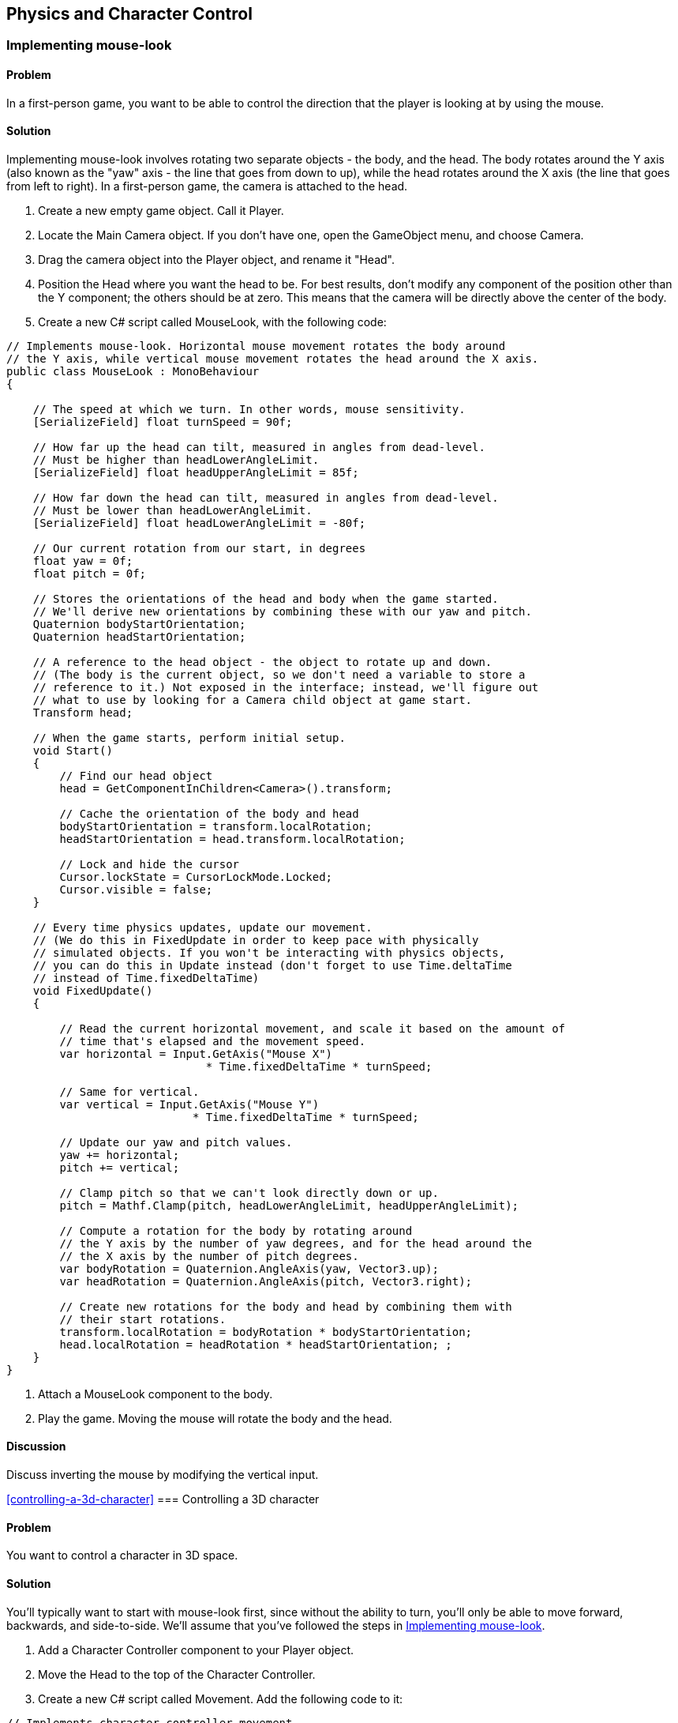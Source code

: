 == Physics and Character Control

[[implementing-mouse-look]]
=== Implementing mouse-look
// card: https://trello.com/c/l316UaPX

==== Problem

In a first-person game, you want to be able to control the direction that the player is looking at by using the mouse.

==== Solution

Implementing mouse-look involves rotating two separate objects - the body, and the head. The body rotates around the Y axis (also known as the "yaw" axis - the line that goes from down to up), while the head rotates around the X axis (the line that goes from left to right). In a first-person game, the camera is attached to the head.

. Create a new empty game object. Call it Player.
. Locate the Main Camera object. If you don't have one, open the GameObject menu, and choose Camera.
. Drag the camera object into the Player object, and rename it "Head".

. Position the Head where you want the head to be. For best results, don't modify any component of the position other than the Y component; the others should be at zero. This means that the camera will be directly above the center of the body.

. Create a new C# script called MouseLook, with the following code:

// snip: mouse_look
[source,csharp]
----
// Implements mouse-look. Horizontal mouse movement rotates the body around 
// the Y axis, while vertical mouse movement rotates the head around the X axis.
public class MouseLook : MonoBehaviour
{

    // The speed at which we turn. In other words, mouse sensitivity.
    [SerializeField] float turnSpeed = 90f;

    // How far up the head can tilt, measured in angles from dead-level.
    // Must be higher than headLowerAngleLimit.
    [SerializeField] float headUpperAngleLimit = 85f;

    // How far down the head can tilt, measured in angles from dead-level.
    // Must be lower than headLowerAngleLimit.
    [SerializeField] float headLowerAngleLimit = -80f;

    // Our current rotation from our start, in degrees
    float yaw = 0f;
    float pitch = 0f;

    // Stores the orientations of the head and body when the game started. 
    // We'll derive new orientations by combining these with our yaw and pitch.
    Quaternion bodyStartOrientation;
    Quaternion headStartOrientation;

    // A reference to the head object - the object to rotate up and down.
    // (The body is the current object, so we don't need a variable to store a
    // reference to it.) Not exposed in the interface; instead, we'll figure out
    // what to use by looking for a Camera child object at game start.
    Transform head;

    // When the game starts, perform initial setup.
    void Start()
    {
        // Find our head object
        head = GetComponentInChildren<Camera>().transform;

        // Cache the orientation of the body and head
        bodyStartOrientation = transform.localRotation;
        headStartOrientation = head.transform.localRotation;

        // Lock and hide the cursor
        Cursor.lockState = CursorLockMode.Locked;
        Cursor.visible = false;
    }

    // Every time physics updates, update our movement.
    // (We do this in FixedUpdate in order to keep pace with physically 
    // simulated objects. If you won't be interacting with physics objects,
    // you can do this in Update instead (don't forget to use Time.deltaTime
    // instead of Time.fixedDeltaTime)
    void FixedUpdate()
    {

        // Read the current horizontal movement, and scale it based on the amount of
        // time that's elapsed and the movement speed.
        var horizontal = Input.GetAxis("Mouse X")
                              * Time.fixedDeltaTime * turnSpeed;

        // Same for vertical.
        var vertical = Input.GetAxis("Mouse Y")
                            * Time.fixedDeltaTime * turnSpeed;

        // Update our yaw and pitch values.
        yaw += horizontal;
        pitch += vertical;

        // Clamp pitch so that we can't look directly down or up.
        pitch = Mathf.Clamp(pitch, headLowerAngleLimit, headUpperAngleLimit);

        // Compute a rotation for the body by rotating around
        // the Y axis by the number of yaw degrees, and for the head around the
        // the X axis by the number of pitch degrees.
        var bodyRotation = Quaternion.AngleAxis(yaw, Vector3.up);
        var headRotation = Quaternion.AngleAxis(pitch, Vector3.right);

        // Create new rotations for the body and head by combining them with 
        // their start rotations.
        transform.localRotation = bodyRotation * bodyStartOrientation;
        head.localRotation = headRotation * headStartOrientation; ;
    }
}
----

. Attach a MouseLook component to the body.

. Play the game. Moving the mouse will rotate the body and the head.


==== Discussion

Discuss inverting the mouse by modifying the vertical input.

<<controlling-a-3d-character>>
=== Controlling a 3D character
// card: https://trello.com/c/vDYcPQK3

==== Problem

You want to control a character in 3D space.

==== Solution

You'll typically want to start with mouse-look first, since without the ability to turn, you'll only be able to move forward, backwards, and side-to-side. We'll assume that you've followed the steps in <<implementing-mouse-look>>.

. Add a Character Controller component to your Player object.
. Move the Head to the top of the Character Controller.

. Create a new C# script called Movement. Add the following code to it:

// snip: 3d_movement
[source,csharp]
----
// Implements character controller movement.
public class Movement : MonoBehaviour {

    // The speed at which we can move, in units per second.
    [SerializeField] float moveSpeed = 6;

    // The height of a jump, in units.
    [SerializeField] float jumpHeight = 2;

    // The rate at which our vertical speed will be reduced, in units per
    // second. 
    [SerializeField] float gravity = 20;

    // The degree to which we can control our movement while in mid-air.
    [Range(0, 10), SerializeField] float airControl = 5;

    // Our current movement direction. If we're on the ground, we have 
    // direct control over it, but if we're in the air, we only have partial
    // control over it.
    Vector3 moveDirection = Vector3.zero;

    // A cached reference to the character controller, which we'll be using
    // often.
    CharacterController controller;

    void Start()
    {
        controller = GetComponent<CharacterController>();
    }

    // We do our movement logic in FixedUpdate so that our movement can happen
    // at the same pace as physics updates. If it didn't, we'd see jitter when
    // we interact with physics objects that can move around.
    void FixedUpdate () {


        // The input vector describes the user's desired local-space movement;
        // if we're on the ground, this will immediately become our movement,
        // but if we're in the air, we'll interpolate between our current 
        // movement and this vector, to simulate momentum.
        var input = new Vector3(Input.GetAxis("Horizontal"), 0, Input.GetAxis("Vertical"));

        // Multiply this movement by our desired movement speed
        input *= moveSpeed;

        // The controller's Move method uses world-space directions, so we
        // need to convert this direction to world space
        input = transform.TransformDirection(input);

        // Is the controller's bottom-most point touching the ground?
        if (controller.isGrounded)
        {
            // Figure out how much movement we want to apply in local-space.
            moveDirection = input;

            // Is the user pressing the jump button right now?
            if (Input.GetButton("Jump"))
            {
                // Calculate the amount of upwards speed we need, considering
                // that we add moveDirection.y to our height every frame, and we
                // reduce moveDirection.y by gravity every frame.
                moveDirection.y = Mathf.Sqrt(2 * gravity * jumpHeight);
            } else {
                // We're on the ground, but not jumping. Set our downwards
                // movement to zero (otherwise, because we're continuously 
                // reducing our Y movement, if we walk off a ledge, we'd
                // suddenly have a huge amount of downwards momentum.)
                moveDirection.y = 0;
            }
        } else {
            // Slowly bring our movement towards the user's desired input, but
            // preserve our current y direction (so that the arc of the jump is
            // preserved)
            input.y = moveDirection.y;
            moveDirection = Vector3.Lerp(moveDirection, input, 
                                         airControl * Time.fixedDeltaTime);
        }

        // Bring our movement down by applying gravity over time
        moveDirection.y -= gravity * Time.fixedDeltaTime;

        // Move the controller. The controller will refuse to move into other 
        // colliders, which means that we won't clip through the ground or
        // other colliders. (However, this doesn't stop other colliders from 
        // moving into us. For that, we'd need to detect when we're overlapping
        // another collider, and move away from them. We'll cover this in 
        // another recipe!)
        controller.Move(moveDirection * Time.fixedDeltaTime);
	}
}
----

. Attach a Movement component to your Player object.

. Play the game. Pressing the arrow keys, or the W, A, S and D keys will move the player around (unless you've customised your input system). You can also jump by pressing the Spacebar.

==== Discussion

Discuss how for the best-feeling control, you generally want to manage the movement yourself, rather than doing it in physics. (Discuss why; good chance to mention how Mario games feel good to control, but are physically very unrealistic. Cite Steve Swink's "Game Feel".)

Note that this setup will be used in several other recipes in this chapter, since it's a good foundation.

[[interacting-with-switches-and-objects]]
=== Interacting with switches and objects
// card: https://trello.com/c/PGwgakP3

==== Problem

You want players to be able to aim at objects, and press a 'use' key. Certain objects should react to being interacted with in this way.

==== Solution

NOTE: This recipe assumes that you've set up your player by following <<implementing-mouse-look>> and <<controlling-a-3d-character>>.

Interacting with objects requires firing invisible rays out of the camera, in order to detect what you're looking at. The rays will stop at the first collider they see that's within range; we need to ensure that we never hit the Character Collider.

. Open the Edit menu, and choose Project Settings -> Tags and Layers.
. Set one of the blank User Layers to "Player".
. Select your Player object - the one that contains the CharacterController.
. Open the Layers menu at the top-right corner of the Inspector, and choose "Player". When you're asked if you want to set the layer of the child objects as well, click "Yes, change children.""

. Create a new C# script called Interactable. Add the following code to it:

// snip: interactable
[source,csharp]
----
// Implements being interacted with by an Interacting component.
// Requires a collider, because Interacting objects find their targets by
// casting rays that hit colliders.
[RequireComponent(typeof(Collider))]
public class Interactable : MonoBehaviour {

    public void Interact(GameObject fromObject) {
        Debug.LogFormat("I've been interacted with by {0}!", fromObject);
    }
}
----

. Attach this component to the object you want to interact with. The object must have a collider of some kind.

. Create a new C# script called Interacting. Add the following code to it:

// snip: interacting
[source,csharp]
----
// Implements interacting with Interactable objects
public class Interacting : MonoBehaviour {

    // The key to press to interact with an object.
    [SerializeField] KeyCode interactionKey = KeyCode.E;

    // The range at which we can interact with objects.
    [SerializeField] float interactingRange = 2;

	void Update () {

        // Did the user just press the interaction key?
        if (Input.GetKeyDown(interactionKey)) {

            // Then attempt to interact.
            AttemptInteraction();
        }
	}

    void AttemptInteraction() {

        // Create a ray from the current position and forward direction
        var ray = new Ray(transform.position, transform.forward);

        // Store information about the hit in this variable
        RaycastHit hit;

        // Create a layer mask that represents every layer except the players
        var everythingExceptPlayers = ~(1 << LayerMask.NameToLayer("Player"));

        // Combine this layer mask with the one that raycasts usually use; this
        // has the effect of removing the player layer from the list of layers
        // to raycast against
        var layerMask = Physics.DefaultRaycastLayers
                               & everythingExceptPlayers;

        // Perform the raycast out, hitting only object that are on layers 
        // described by the layer mask we just assembled
        if (Physics.Raycast(ray, out hit, interactingRange, layerMask)) {

            // Try and get the Interactable component on the object we hit
            var interactable = hit.collider.GetComponent<Interactable>();

            // Does it exist?
            if (interactable != null) {

                // Signal that it was interacted with.
                interactable.Interact(this.gameObject);
            }
        }

    }
}
----

. Attach this component to your Head object. Play the game; when you look at a nearby object that has the Interactable component and press the interaction key, the Interactable component will log that it's been interacted with.

==== Discussion

Discuss layers and layer masks, and why they're needed here (to prevent the rays from colliding with the player itself.)

=== Picking up and putting down objects
// card: https://trello.com/c/mM8NXoTN

==== Problem

You want to be able to pull objects towards you, and if they're close enough, pick them up. You want to be able to throw objects you're holding.

==== Solution

NOTE: This recipe assumes that you've set up your player by following <<implementing-mouse-look>> and <<controlling-a-3d-character>>. You'll also need to set up the Player layer, as per the <<interacting-with-switches-and-objects>> recipe.

. Create a new C# script called Grabbing, and add the following code to it:

// snip: grabbing
[source,csharp]
----
// Implements pulling, grabbing, holding and throwing.
// A rigidbody is required because we need one to connect our grabbing joint to
[RequireComponent(typeof(Rigidbody))]
public class Grabbing : MonoBehaviour {

    // The range from this object at which an object can be picked up.
    [SerializeField] float grabbingRange = 3;

    // The range from this object at which an object can be pulled towards us.
    [SerializeField] float pullingRange = 20;

    // The location at which objects that are picked up will be placed.
    [SerializeField] Transform holdPoint = null;

    // The key to press to pick up or drop an object.
    [SerializeField] KeyCode grabKey = KeyCode.E;

    // The key to press to throw an object
    [SerializeField] KeyCode throwKey = KeyCode.Mouse0;

    // The amount of force to apply on a thrown object
    [SerializeField] float throwForce = 100f;

    // The amount of force to apply on objects that we're pulling towards us.
    // Don't forget that objects we're pulling will have friction working
    // against us, so the value might need to be higher than you think.
    [SerializeField] float pullForce = 50f;

    // If the grab joint encounters this much force, break it.
    [SerializeField] float grabBreakingForce = 100f;

    // If the grab joint encounters this much torque, break it.
    [SerializeField] float grabBreakingTorque = 100f;

    // The joint that holds our grabber object. Null if we're not holding 
    // anything.
    FixedJoint grabJoint;

    // The rigidbody that we're holding. Null if we're not holding anything.
    Rigidbody grabbedRigidbody;

    private void Awake()
    {
        // Do some quick validity checks when we start up

        if (holdPoint == null) {
            Debug.LogError("Grab hold point must not be null!");
        }

        if (holdPoint.IsChildOf(transform) == false) {
            Debug.LogError("Grab hold point must be a child of this object");            
        }

        var playerCollider = GetComponentInParent<Collider>();

        playerCollider.gameObject.layer = LayerMask.NameToLayer("Player");
    }

    private void Update()
    {
        // Is the user holding the grab key, and we're not holding something?
        if (Input.GetKey(grabKey) && grabJoint == null) {

            // Attempt to perform a pull or a grab
            AttemptPull();

        } 
        // Did the user just press the grab key, and we're holding something?
        else if (Input.GetKeyDown(grabKey) && grabJoint != null) {
            Drop();
        }
        // Does the user want to throw the held object, and we're holding 
        // something?
        else if (Input.GetKeyDown(throwKey) && grabJoint != null) {
            // Now apply the throw force
            Throw ();
        }




    }

    // Throws a held object
    void Throw()
    {
        // Can't throw if we're not holding anything!
        if (grabbedRigidbody == null) {
            return;
        }

        // Keep a reference to the body we were holding, because Drop will reset 
        // it
        var thrownBody = grabbedRigidbody;


        // Calculate the force to apply
        var force = transform.forward * throwForce;

        // And apply it
        thrownBody.AddForce(force);

        // We need to drop what we're holding before we can throw it
        Drop();

    }

    // Attempts to pull or pick up the object directly ahead of this object. 
    // When this script is attached to a camera, it will try to get the object 
    // directly in the middle of the camera's view. (You may want to add a 
    // reticle to the GUI to help the player know where the precise center of
    // the screen is.
    private void AttemptPull()
    {
        // Perform a raycast. If we hit something that has a rigidbody and 
        // is not kinematic, pick it up.


        // Create a ray that goes from our current position, and goes out along
        // our current direction.
        var ray = new Ray(transform.position, transform.forward);

        // Create a variable to store the results of what we hit.
        RaycastHit hit;

        // Create a layer mask that represents every layer except the players
        var everythingExceptPlayers = ~(1 << LayerMask.NameToLayer("Player"));

        // Combine this layer mask with the one that raycasts usually use; this
        // has the effect of removing the player layer from the list of layers
        // to raycast against
        var layerMask = Physics.DefaultRaycastLayers
                               & everythingExceptPlayers;

        // Perform a raycast that uses this layermask to ignore the players.
        // We use our pulling range because it's the longest; if the object
        // is actually within our (shorter) grabbing range, we'll grab it 
        // instead of pulling it.
        if (Physics.Raycast(ray, out hit, pullingRange, layerMask) == false)
        {
            // Our raycast hit nothing within the pulling range.
            return;
        }

        // We hit something! Is it something we can pick up?
        grabbedRigidbody = hit.rigidbody;

        if (grabbedRigidbody == null || grabbedRigidbody.isKinematic)
        {
            // We can't pick this up - it either has no rigidbody, or it's
            // kinematic.
            return;
        }

        // We now have an object that's within our pulling range.

        // Is the object within the grabbing range, too?
        if (hit.distance < grabbingRange) {

            // We can pick it up.

            // Move the body to our grab position.
            grabbedRigidbody.transform.position = holdPoint.position;

            // Create a joint that will hold this in place, and configure it
            grabJoint = gameObject.AddComponent<FixedJoint>();
            grabJoint.connectedBody = grabbedRigidbody;
            grabJoint.breakForce = grabBreakingForce;
            grabJoint.breakTorque = grabBreakingTorque;

            // Ensure that this grabbed object doesn't collide with this collider,
            // or any collider in our parent, which could cause problems
            foreach (var myCollider in GetComponentsInParent<Collider>())
            {
                Physics.IgnoreCollision(myCollider, hit.collider, true);
            }
        } else {
            // It's not in grabbing range, but it is in pulling range. Pull it
            // towards us, until it's in grabbing range.

            var pull = -transform.forward * this.pullForce;

            grabbedRigidbody.AddForce(pull);

        }



    }

    // Drops the object
    private void Drop()
    {

        if (grabJoint != null)
        {
            Destroy(grabJoint);
        }

        // Bail out if the object we were holding isn't there anymore
        if (grabbedRigidbody == null)
        {
            return;
        }

        // Re-enable collisions between this object and our collider(s)
        foreach (var myCollider in GetComponentsInParent<Collider>())
        {
            Physics.IgnoreCollision(myCollider, grabbedRigidbody.GetComponent<Collider>(), false);
        }

        grabbedRigidbody = null;
    }

    // Draw the location of the hold point
    private void OnDrawGizmos()
    {
        if (holdPoint == null) {
            return;
        }
        Gizmos.color = Color.magenta;
        Gizmos.DrawSphere(holdPoint.position, 0.2f);
    }

    // Called when a joint that's attached to the gameobject this component is
    // on has broken.
    private void OnJointBreak(float breakForce)
    {
        // When our joint breaks, call Drop to ensure that
        // we clean up after ourselves.
        Drop();
    }
}
----

To test it, create a cube, scale it to (0.25,0.25,0.25), and add a Rigidbody. When you play the game, you will be able to pull it towards you by pressing the E key. When it's in range, you will grab it. Press the left mouse button to throw the object you're holding.

==== Discussion

This is basically a gravity gun.

Experiment with directly setting the velocity of thrown objects.

Experiment with different pulling and grabbing ranges.

Experiment with only being able to pick up objects below a certain mass (so that you can't pick up eg a massive rock)

=== Detecting when an object is touching another object
// card: https://trello.com/c/WUnyXSow

==== Problem

You want to detect when two physical objects are touching.

==== Solution



// snip: collision_detection
[source,csharp]
----
private void OnCollisionEnter(Collision collision)
{
    Debug.LogFormat("Object {0} started touching {1}!",
                    collision.gameObject.name, this.name);
}

private void OnCollisionExit(Collision collision)
{
    Debug.LogFormat("Object {0} stopped touching {1}!",
                    collision.gameObject.name, this.name);
}

private void OnCollisionStay(Collision collision)
{
    Debug.LogFormat("Object {0} remained touching {1}!",
                    collision.gameObject.name, this.name);
}
----


==== Discussion

Discuss how collisions will only be detected when at least one of the two colliding objects has a non-kinematic rigidbody. Discuss what a kinematic rigidbody is.

=== Detecting when an object is in a trigger area
// card: https://trello.com/c/VeFzmeOw

==== Problem

You want to detect when an object has entered a collider that's marked as a trigger.

==== Solution

// snip: trigger_detection
[source,csharp]
----
private void OnTriggerEnter(Collider other)
{
    Debug.LogFormat("Object {0} entered trigger {1}!",
                    other.name, this.name);
}

private void OnTriggerExit(Collider other)
{
    Debug.LogFormat("Object {0} exited trigger {1}!",
                    other.name, this.name);
}

private void OnTriggerStay(Collider other)
{
    Debug.LogFormat("Object {0} remained in trigger {1}!", 
                    other.name, this.name);
}
----

==== Discussion

Discuss what a trigger means, in the context of colliders.


[[implementing-moving-platforms]]
=== Implementing moving platforms
// card: https://trello.com/c/yCFwEnJC

==== Problem

You want objects to move from point to point.

==== Solution

. Create a new C# script called MovingPlatform, and add the following code to it:

// snip: moving_platform
[source,csharp]
----
// Moves an object at a fixed speed through a series of points.
public class MovingPlatform : MonoBehaviour {

    // The positions that the platform will move through stored in local position.
    [SerializeField] Vector3[] points = {};

    // The speed at which it will move between them.
    [SerializeField] float speed = 10f;

    // The index into the 'points' array; this is the point we're trying to
    // move towards
    int nextPoint = 0;

    // Where the platform was when the game started
    Vector3 startPosition;

    // How fast this platform is currently moving, in units per second
    public Vector3 velocity { get; private set; }

	// Use this for initialization
	void Start () {
        if (points == null || points.Length < 2) {
            Debug.LogError("Platform needs 2 or more points to work.");
            return;
        }

        // All of our movement points are defined relative to where we are
        // when the game starts, so record that (since transform.position will
        // change over time)
        startPosition = transform.position;

        // Start our cycle at our first point
        transform.position = currentPoint;
	}

    // Returns the point that we're currently moving towards.
    Vector3 currentPoint {
        get {
            // If we have no points, return our current position
            if (points == null || points.Length == 0) {
                return transform.position;
            }
            // Return the point we're trying to get to
            return points[nextPoint] + startPosition;
        }
    }

	// Update every time physics updates
	void FixedUpdate () {

        // Move towards the target, at a fixed speed
        var newPosition = Vector3.MoveTowards(
            transform.position, currentPoint, speed * Time.fixedDeltaTime);

        // Have we reached the target?
        if (Vector3.Distance(newPosition, currentPoint) < 0.001) {
            // Snap to the target point
            newPosition = currentPoint;

            // Move to the next target, wrapping around to the start if 
            // necessary
            nextPoint += 1;
            nextPoint %= points.Length;
        }

        // Calculate our current velocity in units-per-second
        velocity = (newPosition - transform.position) / Time.fixedDeltaTime;

        // Update to our new location
        transform.position = newPosition;


	}

    // Draw the path that the platform will follow
    private void OnDrawGizmosSelected()
    {
        if (points == null || points.Length < 2) {
            return;
        }

        // Our points are stored in local space, so we need to offset them
        // in order to know where they are in world space.
        Vector3 offsetPosition = transform.position;

        // If we're playing, our transform is moving, so we need to use the
        // cached start position to figure out where our points are in world
        // space.
        if (Application.isPlaying) {
            offsetPosition = startPosition;
        }

        Gizmos.color = Color.blue;

        // Loop over all the points
        for (int p = 0; p < points.Length; p++) {

            // Get this point and the next one, wrapping around to the first
            var p1 = points[p];
            var p2 = points[(p + 1) % points.Length];

            // Draw the point
            Gizmos.DrawSphere(offsetPosition + p1, 0.1f);

            // Draw the line between the points
            Gizmos.DrawLine(offsetPosition + p1, offsetPosition + p2);
        }
    }
}
----

. Create a new cube, and add a MovingPlatform to it.
. Add as many points to it as you'd like. They'll be displayed in the scene view.
. Play the game. The object will move to each of the points, in a circuit.

==== Discussion

Discuss how, without additional code, the platform will move through the player.

Note that the platform code stores its velocity; this is used in <<implementing-platform-riding>>

[[implementing-platform-riding]]
=== Implementing platform riding
// card: https://trello.com/c/1EkgT8nD

==== Problem

You want your character controller to be able to stand on a moving platform, as implemented in <<implementing-moving-platforms>>. You also want the character controller to be pushed out of the way, if a moving platform moves into it sideways.


==== Solution

. Create a new C# script called PlatformRiding, and add the following code to it.

// snip: platform_riding
[source,csharp]
----
// Implements platform riding (standing on a moving platform means we'll move
// with the platform), and pushing (if an object moves into us, it will push
// us away)
[RequireComponent(typeof(CharacterController))]
public class PlatformRiding : MonoBehaviour {

    // The CharacterController on this object.
    CharacterController controller;

    private void Start()
    {
        // We'll be checking our character controller a lot. Cache a reference
        // to it.
        controller = GetComponent<CharacterController>();
    }

    // Every time physics updates, check to see if our collider is overlapping 
    // something, and if it is, push ourselves out of it.
    private void FixedUpdate()
    {
        // First, we'll handle pushing the character collider out of the way
        // if another object moves into it.

        // A character collider's physical shape is a capsule. We need to
        // ask the physics system if this capsule is overlapping anything else;
        // to do this, we need to figure out the values that define this 
        // capsule.

        // You can think of a capsule as a cylinder with two spheres on either
        // end, where the spheres have the same radius as the cylinder.
        // This means that a capsule can be defined by three values: the 
        // locations of the centres of the two spheres, and the radius.

        // Given that a character collider exposes its total height (including
        // spheres!) and the radius, we can use this to figure out the location
        // of the two capsule points in world-space.

        // The center of the sphere at the top of the controller's capsule
        var capsulePoint1 = transform.position + new Vector3(
            0, (controller.height / 2) - controller.radius, 0);

        // The center of the sphere at the bottom of the controller's capsule
        var capsulePoint2 = transform.position - new Vector3(
            0, (controller.height / 2) + controller.radius, 0);

        // The list of colliders we may be overlapping. We're unlikely to 
        // overlap more than ten colliders, so make the list that long. (Adjust
        // this if you're encountering lots of overlaps.)
        Collider[] overlappingColliders = new Collider[10];

        // Figure out which colliders we're overlapping. We pass in the 
        // overlappingColliders array, and it when this function returns, the 
        // array will be filled with references to other colliders. The function
        // returns the number of colliders that overlap the capsule.
        var overlapCount  = Physics.OverlapCapsuleNonAlloc(
            capsulePoint1, capsulePoint2,  // the centers of the spheres
            controller.radius,  // the radius of the spheres
            overlappingColliders);

        // (Note: we _could_ have used OverlapCapsule, which returns a brand-
        // new array, but that requires the function to allocate the memory
        // for it on the heap. Because we don't use this array after this 
        // function ends, the array would turn into garbage. More garbage means
        // the garbage collector will run more often, which means performance
        // hitches. By creating our own array locally, it's stored on the stack;
        // data on the stack doesn't get turned into garbage when it goes away,
        // but it can't stay around after this function returns, which is fine
        // for this case.)

        // For each item we were told the capsule overlaps...
        for (int i = 0; i < overlapCount; i++) {

            // Get the collider the capsule overlaps
            var overlappingCollider = overlappingColliders[i];

            // If this collider is our controller, ignore it
            if (overlappingCollider == controller)  {
                continue;
            }

            // We need to compute how much movement we need to perform to not
            // overlap this collider.

            // First, define some variables to store the direction and distance.
            Vector3 direction;
            float distance;

            // Next, provide information about both our collider and the other 
            // one. Our direction and distance variables will be filled with 
            // data.
            Physics.ComputePenetration(
                controller,  // our collider
                transform.position, // its position
                transform.rotation, // its orientation
                overlappingCollider, // the other collider
                overlappingCollider.transform.position,  // its position
                overlappingCollider.transform.rotation,  // its orientation
                out direction, // will contain the direction we need to move in
                out distance // will contain the distance we need to move by
            );

            // Don't get pushed vertically; that's what 1. gravity and 2. moving 
            // platforms are for.
            direction.y = 0;

            // Update our position to move out of the way.
            transform.position += direction * distance;

        }

        // Next, we'll handle standing on a moving platform.

        // Cast a ray down to our feet. If it hit a MovingPlatform, inherit its 
        // velocity.

        // (We don't need to worry about avoiding the character controller here,
        // because the raycast starts inside the controller, so it won't hit
        // it.)

        var ray = new Ray(transform.position, Vector3.down);
        RaycastHit hit;

        // The maximum distance we want to look for.
        float maxDistance = (controller.height / 2f) + 0.1f;

        // Cast the ray. Did it hit anything?
        if (Physics.Raycast(ray, out hit, maxDistance)) {

            // It did!

            // Did it have a MovingPlatform component?
            var platform = hit.collider.gameObject.GetComponent<MovingPlatform>();

            if (platform != null) {
                // If it did, update our position based on the platform's
                // current velocity.
                transform.position += platform.velocity * Time.fixedDeltaTime;
            }
        }
    }
}
----

. Add a PlatformRiding component to the object that has your CharacterCollider.

. Play the game, and jump onto an object that has a MovingPlatform component. It will be carried with the platform.

==== Discussion

Discuss how no momentum is being imparted here - if you're on a platform that's moving up quickly, you won't be given a speed boost.

=== Responding to being pushed by objects
// card: https://trello.com/c/4FHm2cjd

==== Problem

You want your character collider to be able to push rigidbodies.

==== Solution

. Create a new C# script called Pushing. Add the following code to it:

// snip: pushing
[source,csharp]
----
// Implements pushing rigidbodies from a charactercollider.
public class Pushing : MonoBehaviour {

    // Defines the possible types of pushing we can apply.
    public enum PushMode
    {
        // Don't allow any pushing
        NoPushing,

        // Push by directly setting the velocity of things we hit
        DirectlySetVelocity,

        // Push by applying a physical force to the impact point
        ApplyForces
    }

    // The type of pushing we've selected.
    [SerializeField] PushMode pushMode = PushMode.DirectlySetVelocity;

    // The amount of force to apply, when push mode is set to ApplyForces.
    [SerializeField] float pushPower = 5;

    // Called when a character collider on the obejct that this script is 
    // attached to touches any other collider.
    private void OnControllerColliderHit(ControllerColliderHit hit)
    {
        // Immediately exit if pushing is disabled
        if (pushMode == PushMode.NoPushing)
        {
            return;
        }

        // Get the rigidbody attached to the collider we hit
        var hitRigidbody = hit.rigidbody;

        // Is this rigidbody something we can push?
        if (hitRigidbody == null || hitRigidbody.isKinematic == true)
        {
            // Either it doesn't have a rigidbody, or the rigid body is 
            // kinematic (that is, it doesn't respond to external forces.)

            // Since we're going to apply a force to it, we should respect its
            // settings.
            return;
        }

        // Get a reference to the controller that hit the object, since we'll
        // be making references to it often.
        CharacterController controller = hit.controller;

        // Calculate the world position of the lowest point on the controller.
        var footPosition = controller.transform.position.y 
                                     - controller.center.y  
                                     - controller.height / 2;

        // If the thing we've hit is underneath us, then we don't want to push
        // it - it would make it impossible for us to walk on top of it, beacuse
        // it would be "pushed".
        if (hit.point.y <= footPosition ) {
            return;
        }

        // Apply the push, based on our setting.
        switch (pushMode)
        {
            case PushMode.DirectlySetVelocity:
                // Directly apply the velocity. Less realistic, but can feel better.
                hitRigidbody.velocity = controller.velocity;
                break;
            case PushMode.ApplyForces:
                // Calculate how much push force to apply
                Vector3 force = controller.velocity * pushPower;

                // Apply this force to the object we're pushing
                hitRigidbody.AddForceAtPosition(force, hit.point);
                break;
        }
    }

}
----

. Add a Pushing component to the object in your scene that has a CharacterController attached to it.
. Add a cube to the scene, and add a rigidbody to it.
. Play the game, and run into the cube. It will be pushed by the impact.

==== Discussion

Discuss how bodies can apply forces to it.

Discuss the difference between the DirectlySetVelocity and ApplyForces modes.

Discuss when OnControllerColliderHit is called (when a CharacterController moves into another collider), and what information is available in the method's parameters.
